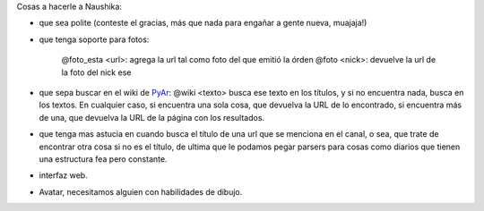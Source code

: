 
Cosas a hacerle a Naushika:

* que sea polite (conteste el gracias, más que nada para engañar a gente nueva, muajaja!)

* que tenga soporte para fotos:

    @foto_esta <url>: agrega la url tal como foto del que emitió la órden @foto <nick>: devuelve la url de la foto del nick ese

* que sepa buscar en el wiki de PyAr_: @wiki <texto> busca ese texto en los títulos, y si no encuentra nada, busca en los textos. En cualquier caso, si encuentra una sola cosa, que devuelva la URL de lo encontrado, si encuentra más de una, que devuelva la URL de la página con los resultados.

* que tenga mas astucia en cuando busca el título de una url que se menciona en el canal, o sea, que trate de encontrar otra cosa si no es el título, de ultima que le podamos pegar parsers para cosas como diarios que tienen una estructura fea pero constante.

* interfaz web.

* Avatar, necesitamos alguien con habilidades de dibujo.

.. _pyar: /pages/pyar
